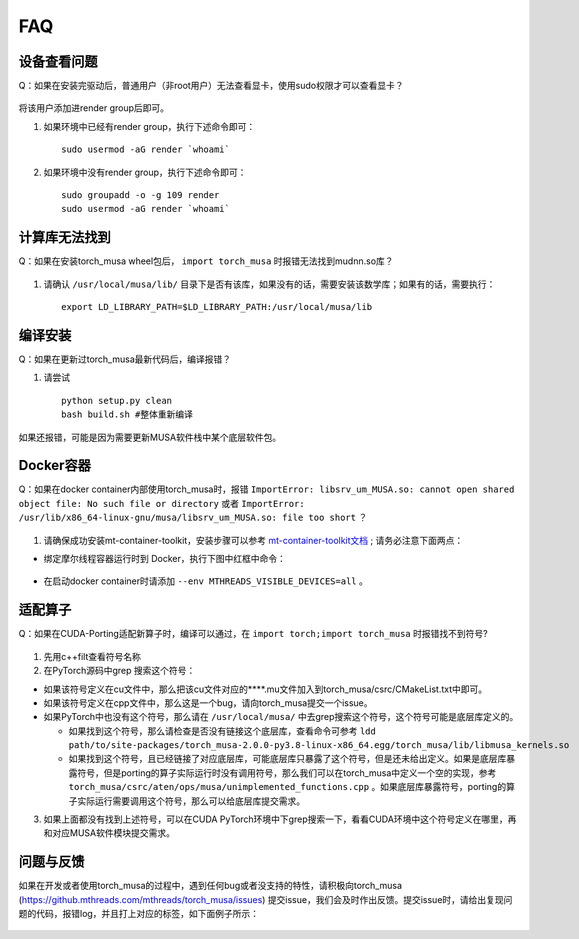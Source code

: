 FAQ
==========================

设备查看问题
-------------

Q：如果在安装完驱动后，普通用户（非root用户）无法查看显卡，使用sudo权限才可以查看显卡？

.. figure:: ../doc_image/render.*

将该用户添加进render group后即可。

#. 如果环境中已经有render group，执行下述命令即可：

   ::
   
     sudo usermod -aG render `whoami`
     
#. 如果环境中没有render group，执行下述命令即可：

   ::

     sudo groupadd -o -g 109 render
     sudo usermod -aG render `whoami`
     

计算库无法找到
---------------

Q：如果在安装torch_musa wheel包后， ``import torch_musa`` 时报错无法找到mudnn.so库？

.. figure:: ../doc_image/mudnn.*


#. 请确认 ``/usr/local/musa/lib/`` 目录下是否有该库，如果没有的话，需要安装该数学库；如果有的话，需要执行：

   ::
   
     export LD_LIBRARY_PATH=$LD_LIBRARY_PATH:/usr/local/musa/lib


编译安装
-----------

Q：如果在更新过torch_musa最新代码后，编译报错？

#. 请尝试

   ::
   
     python setup.py clean
     bash build.sh #整体重新编译


如果还报错，可能是因为需要更新MUSA软件栈中某个底层软件包。


Docker容器
-----------

Q：如果在docker container内部使用torch_musa时，报错 ``ImportError: libsrv_um_MUSA.so: cannot open shared object file: No such file or directory`` 或者 ``ImportError: /usr/lib/x86_64-linux-gnu/musa/libsrv_um_MUSA.so: file too short`` ？

.. figure:: ../doc_image/libsrv_um_MUSA.*

#. 请确保成功安装mt-container-toolkit，安装步骤可以参考 `mt-container-toolkit文档 <https://mcconline.mthreads.com/software/1?id=1>`_ ; 请务必注意下面两点：

- 绑定摩尔线程容器运行时到 Docker，执行下图中红框中命令：

.. figure:: ../doc_image/set_docker.*

- 在启动docker container时请添加 ``--env MTHREADS_VISIBLE_DEVICES=all`` 。


适配算子
----------
Q：如果在CUDA-Porting适配新算子时，编译可以通过，在 ``import torch;import torch_musa`` 时报错找不到符号?

.. figure:: ../doc_image/undefined_symbol.*

#. 先用c++filt查看符号名称
#. 在PyTorch源码中grep 搜索这个符号：

- 如果该符号定义在cu文件中，那么把该cu文件对应的****.mu文件加入到torch_musa/csrc/CMakeList.txt中即可。
- 如果该符号定义在cpp文件中，那么这是一个bug，请向torch_musa提交一个issue。
- 如果PyTorch中也没有这个符号，那么请在 ``/usr/local/musa/`` 中去grep搜索这个符号，这个符号可能是底层库定义的。

  - 如果找到这个符号，那么请检查是否没有链接这个底层库，查看命令可参考
    ``ldd path/to/site-packages/torch_musa-2.0.0-py3.8-linux-x86_64.egg/torch_musa/lib/libmusa_kernels.so``
  - 如果找到这个符号，且已经链接了对应底层库，可能底层库只暴露了这个符号，但是还未给出定义。如果是底层库暴露符号，但是porting的算子实际运行时没有调用符号，那么我们可以在torch_musa中定义一个空的实现，参考 ``torch_musa/csrc/aten/ops/musa/unimplemented_functions.cpp`` 。如果底层库暴露符号，porting的算子实际运行需要调用这个符号，那么可以给底层库提交需求。


3. 如果上面都没有找到上述符号，可以在CUDA PyTorch环境中下grep搜索一下，看看CUDA环境中这个符号定义在哪里，再和对应MUSA软件模块提交需求。


问题与反馈
------------
如果在开发或者使用torch_musa的过程中，遇到任何bug或者没支持的特性，请积极向torch_musa (https://github.mthreads.com/mthreads/torch_musa/issues) 提交issue，我们会及时作出反馈。提交issue时，请给出复现问题的代码，报错log，并且打上对应的标签，如下面例子所示：

.. figure:: ../doc_image/issue.*
